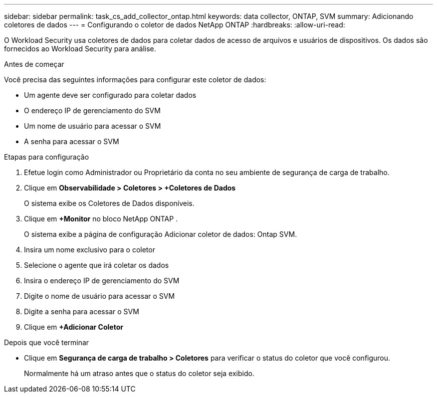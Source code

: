 ---
sidebar: sidebar 
permalink: task_cs_add_collector_ontap.html 
keywords: data collector, ONTAP, SVM 
summary: Adicionando coletores de dados 
---
= Configurando o coletor de dados NetApp ONTAP
:hardbreaks:
:allow-uri-read: 


[role="lead"]
O Workload Security usa coletores de dados para coletar dados de acesso de arquivos e usuários de dispositivos.  Os dados são fornecidos ao Workload Security para análise.

.Antes de começar
Você precisa das seguintes informações para configurar este coletor de dados:

* Um agente deve ser configurado para coletar dados
* O endereço IP de gerenciamento do SVM
* Um nome de usuário para acessar o SVM
* A senha para acessar o SVM


.Etapas para configuração
. Efetue login como Administrador ou Proprietário da conta no seu ambiente de segurança de carga de trabalho.
. Clique em *Observabilidade > Coletores > +Coletores de Dados*
+
O sistema exibe os Coletores de Dados disponíveis.

. Clique em *+Monitor* no bloco NetApp ONTAP .
+
O sistema exibe a página de configuração Adicionar coletor de dados: Ontap SVM.

. Insira um nome exclusivo para o coletor
. Selecione o agente que irá coletar os dados
. Insira o endereço IP de gerenciamento do SVM
. Digite o nome de usuário para acessar o SVM
. Digite a senha para acessar o SVM
. Clique em *+Adicionar Coletor*


.Depois que você terminar
* Clique em *Segurança de carga de trabalho > Coletores* para verificar o status do coletor que você configurou.
+
Normalmente há um atraso antes que o status do coletor seja exibido.


